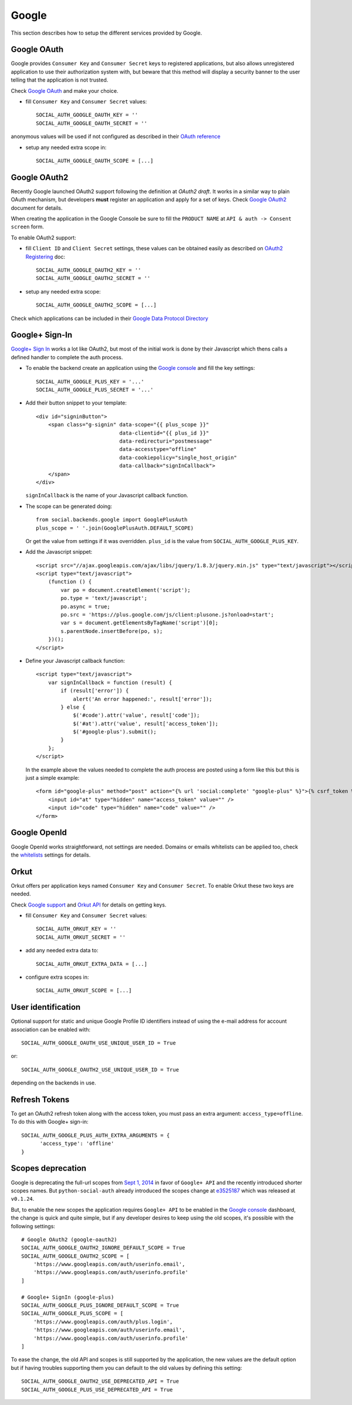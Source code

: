 Google
======

This section describes how to setup the different services provided by Google.

Google OAuth
------------

Google provides ``Consumer Key`` and ``Consumer Secret`` keys to registered
applications, but also allows unregistered application to use their authorization
system with, but beware that this method will display a security banner to the
user telling that the application is not trusted.

Check `Google OAuth`_ and make your choice.

- fill ``Consumer Key`` and ``Consumer Secret`` values::

      SOCIAL_AUTH_GOOGLE_OAUTH_KEY = ''
      SOCIAL_AUTH_GOOGLE_OAUTH_SECRET = ''

anonymous values will be used if not configured as described in their
`OAuth reference`_

- setup any needed extra scope in::

      SOCIAL_AUTH_GOOGLE_OAUTH_SCOPE = [...]


Google OAuth2
-------------

Recently Google launched OAuth2 support following the definition at `OAuth2 draft`.
It works in a similar way to plain OAuth mechanism, but developers **must** register
an application and apply for a set of keys. Check `Google OAuth2`_ document for details.

When creating the application in the Google Console be sure to fill the
``PRODUCT NAME`` at ``API & auth -> Consent screen`` form.

To enable OAuth2 support:

- fill ``Client ID`` and ``Client Secret`` settings, these values can be obtained
  easily as described on `OAuth2 Registering`_ doc::

      SOCIAL_AUTH_GOOGLE_OAUTH2_KEY = ''
      SOCIAL_AUTH_GOOGLE_OAUTH2_SECRET = ''

- setup any needed extra scope::

      SOCIAL_AUTH_GOOGLE_OAUTH2_SCOPE = [...]

Check which applications can be included in their `Google Data Protocol Directory`_


Google+ Sign-In
---------------

`Google+ Sign In`_ works a lot like OAuth2, but most of the initial work is
done by their Javascript which thens calls a defined handler to complete the
auth process.

* To enable the backend create an application using the `Google console`_ and
  fill the key settings::

    SOCIAL_AUTH_GOOGLE_PLUS_KEY = '...'
    SOCIAL_AUTH_GOOGLE_PLUS_SECRET = '...'

* Add their button snippet to your template::

    <div id="signinButton">
        <span class="g-signin" data-scope="{{ plus_scope }}"
                               data-clientid="{{ plus_id }}"
                               data-redirecturi="postmessage"
                               data-accesstype="offline"
                               data-cookiepolicy="single_host_origin"
                               data-callback="signInCallback">
        </span>
    </div>

  ``signInCallback`` is the name of your Javascript callback function.

* The scope can be generated doing::

    from social.backends.google import GooglePlusAuth
    plus_scope = ' '.join(GooglePlusAuth.DEFAULT_SCOPE)

  Or get the value from settings if it was overridden. ``plus_id`` is the value
  from ``SOCIAL_AUTH_GOOGLE_PLUS_KEY``.

* Add the Javascript snippet::

    <script src="//ajax.googleapis.com/ajax/libs/jquery/1.8.3/jquery.min.js" type="text/javascript"></script>
    <script type="text/javascript">
        (function () {
            var po = document.createElement('script');
            po.type = 'text/javascript';
            po.async = true;
            po.src = 'https://plus.google.com/js/client:plusone.js?onload=start';
            var s = document.getElementsByTagName('script')[0];
            s.parentNode.insertBefore(po, s);
        })();
    </script>

* Define your Javascript callback function::

    <script type="text/javascript">
        var signInCallback = function (result) {
            if (result['error']) {
                alert('An error happened:', result['error']);
            } else {
                $('#code').attr('value', result['code']);
                $('#at').attr('value', result['access_token']);
                $('#google-plus').submit();
            }
        };
    </script>

  In the example above the values needed to complete the auth process are
  posted using a form like this but this is just a simple example::

    <form id="google-plus" method="post" action="{% url 'social:complete' "google-plus" %}">{% csrf_token %}
        <input id="at" type="hidden" name="access_token" value="" />
        <input id="code" type="hidden" name="code" value="" />
    </form>


Google OpenId
-------------

Google OpenId works straightforward, not settings are needed. Domains or emails
whitelists can be applied too, check the whitelists_ settings for details.


Orkut
-----

Orkut offers per application keys named ``Consumer Key`` and ``Consumer Secret``.
To enable Orkut these two keys are needed.

Check `Google support`_ and `Orkut API`_ for details on getting keys.

- fill ``Consumer Key`` and ``Consumer Secret`` values::

      SOCIAL_AUTH_ORKUT_KEY = ''
      SOCIAL_AUTH_ORKUT_SECRET = ''

- add any needed extra data to::

      SOCIAL_AUTH_ORKUT_EXTRA_DATA = [...]

- configure extra scopes in::

      SOCIAL_AUTH_ORKUT_SCOPE = [...]


User identification
-------------------

Optional support for static and unique Google Profile ID identifiers instead of
using the e-mail address for account association can be enabled with::

      SOCIAL_AUTH_GOOGLE_OAUTH_USE_UNIQUE_USER_ID = True

or::

      SOCIAL_AUTH_GOOGLE_OAUTH2_USE_UNIQUE_USER_ID = True

depending on the backends in use.


Refresh Tokens
--------------

To get an OAuth2 refresh token along with the access token, you must pass an extra argument: ``access_type=offline``.
To do this with Google+ sign-in::

      SOCIAL_AUTH_GOOGLE_PLUS_AUTH_EXTRA_ARGUMENTS = {
            'access_type': 'offline'
      }


Scopes deprecation
------------------

Google is deprecating the full-url scopes from `Sept 1, 2014`_ in favor of
``Google+ API`` and the recently introduced shorter scopes names. But
``python-social-auth`` already introduced the scopes change at e3525187_ which
was released at ``v0.1.24``.

But, to enable the new scopes the application requires ``Google+ API`` to be
enabled in the `Google console`_ dashboard, the change is quick and quite
simple, but if any developer desires to keep using the old scopes, it's
possible with the following settings::

    # Google OAuth2 (google-oauth2)
    SOCIAL_AUTH_GOOGLE_OAUTH2_IGNORE_DEFAULT_SCOPE = True
    SOCIAL_AUTH_GOOGLE_OAUTH2_SCOPE = [
        'https://www.googleapis.com/auth/userinfo.email',
        'https://www.googleapis.com/auth/userinfo.profile'
    ]

    # Google+ SignIn (google-plus)
    SOCIAL_AUTH_GOOGLE_PLUS_IGNORE_DEFAULT_SCOPE = True
    SOCIAL_AUTH_GOOGLE_PLUS_SCOPE = [
        'https://www.googleapis.com/auth/plus.login',
        'https://www.googleapis.com/auth/userinfo.email',
        'https://www.googleapis.com/auth/userinfo.profile'
    ]

To ease the change, the old API and scopes is still supported by the
application, the new values are the default option but if having troubles
supporting them you can default to the old values by defining this setting::

    SOCIAL_AUTH_GOOGLE_OAUTH2_USE_DEPRECATED_API = True
    SOCIAL_AUTH_GOOGLE_PLUS_USE_DEPRECATED_API = True

.. _Google support: http://www.google.com/support/a/bin/answer.py?hl=en&answer=162105
.. _Orkut API:  http://code.google.com/apis/orkut/docs/rest/developers_guide_protocol.html#Authenticating
.. _Google OpenID: http://code.google.com/apis/accounts/docs/OpenID.html
.. _Google OAuth: http://code.google.com/apis/accounts/docs/OAuth.html
.. _Google OAuth2: http://code.google.com/apis/accounts/docs/OAuth2.html
.. _OAuth2 Registering: http://code.google.com/apis/accounts/docs/OAuth2.html#Registering
.. _OAuth2 draft: http://tools.ietf.org/html/draft-ietf-oauth-v2-10
.. _OAuth reference: http://code.google.com/apis/accounts/docs/OAuth_ref.html#SigningOAuth
.. _Orkut OAuth:  http://code.google.com/apis/orkut/docs/rest/developers_guide_protocol.html#Authenticating
.. _Google Data Protocol Directory: http://code.google.com/apis/gdata/docs/directory.html
.. _whitelists: ../configuration/settings.html#whitelists
.. _Google+ Sign In: https://developers.google.com/+/web/signin/
.. _Google console: https://code.google.com/apis/console
.. _Sept 1, 2014: https://developers.google.com/+/api/auth-migration#timetable
.. _e3525187: https://github.com/omab/python-social-auth/commit/e35251878a88954cecf8e575eca27c63164b9f67
